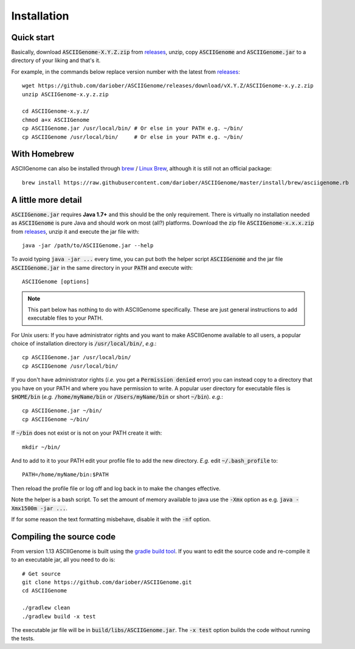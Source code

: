 Installation
============

Quick start 
------------------------

Basically, download :code:`ASCIIGenome-X.Y.Z.zip` from `releases <https://github.com/dariober/ASCIIGenome/releases>`_, 
unzip, copy :code:`ASCIIGenome` and :code:`ASCIIGenome.jar` to a directory of your liking and that's it.

For example, in the commands below replace version number with the latest from `releases <https://github.com/dariober/ASCIIGenome/releases>`_::

    wget https://github.com/dariober/ASCIIGenome/releases/download/vX.Y.Z/ASCIIGenome-x.y.z.zip
    unzip ASCIIGenome-x.y.z.zip

    cd ASCIIGenome-x.y.z/
    chmod a+x ASCIIGenome
    cp ASCIIGenome.jar /usr/local/bin/ # Or else in your PATH e.g. ~/bin/
    cp ASCIIGenome /usr/local/bin/     # Or else in your PATH e.g. ~/bin/


With Homebrew
------------------------------

ASCIIGenome can also be installed through `brew <http://brew.sh>`_ / `Linux Brew <https://github.com/Linuxbrew/brew>`_, although it is still not an official package::

    brew install https://raw.githubusercontent.com/dariober/ASCIIGenome/master/install/brew/asciigenome.rb

A little more detail
--------------------

:code:`ASCIIGenome.jar` requires **Java 1.7+** and this should be the only requirement. There is virtually no installation needed as :code:`ASCIIGenome` is pure Java and should work on most (all?) platforms. Download the zip file :code:`ASCIIGenome-x.x.x.zip` from `releases <https://github.com/dariober/ASCIIGenome/releases>`_, unzip it and execute the jar file with::

    java -jar /path/to/ASCIIGenome.jar --help

To avoid typing :code:`java -jar ...` every time, you can put both the helper 
script :code:`ASCIIGenome` and the jar file :code:`ASCIIGenome.jar` in the same directory in your :code:`PATH` and execute with::

    ASCIIGenome [options]

.. note:: This part below has nothing to do with ASCIIGenome specifically. These are just general instructions to add executable files to your PATH. 

For Unix users: If you have administrator rights and you want to make ASCIIGenome available to all users,
a popular choice of installation directory is :code:`/usr/local/bin/`, *e.g.*::

    cp ASCIIGenome.jar /usr/local/bin/
    cp ASCIIGenome /usr/local/bin/

If you don't have administrator rights (*i.e.* you get a :code:`Permission denied` error) you can instead copy to a directory that you have on your 
PATH and where you have permission to write. A popular user directory for executable files is :code:`$HOME/bin` (*e.g.* :code:`/home/myName/bin` or :code:`/Users/myName/bin` or short :code:`~/bin`). *e.g.*::

    cp ASCIIGenome.jar ~/bin/
    cp ASCIIGenome ~/bin/

If :code:`~/bin` does not exist or is not on your PATH create it with::

    mkdir ~/bin/

And to add to it to your PATH edit your profile file to add the new 
directory. *E.g.* edit :code:`~/.bash_profile` to::
    
    PATH=/home/myName/bin:$PATH

Then reload the profile file or log off and log back in to make the changes effective.

Note the helper is a bash script. To set the amount of memory available to java use the :code:`-Xmx` option as e.g. :code:`java -Xmx1500m -jar ...`.

If for some reason the text formatting misbehave, disable it with the :code:`-nf` option.

Compiling the source code
-------------------------

From version 1.13 ASCIIGenome is built using the `gradle build tool <https://gradle.org/>`_. If you want to edit the source code and 
re-compile it to an executable jar, all you need to do is::

    # Get source
    git clone https://github.com/dariober/ASCIIGenome.git
    cd ASCIIGenome
    
    ./gradlew clean
    ./gradlew build -x test

The executable jar file will be in :code:`build/libs/ASCIIGenome.jar`. 
The :code:`-x test` option builds the code without running the tests. 